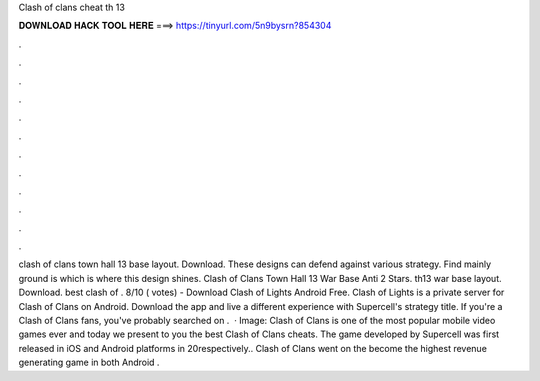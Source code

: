 Clash of clans cheat th 13

𝐃𝐎𝐖𝐍𝐋𝐎𝐀𝐃 𝐇𝐀𝐂𝐊 𝐓𝐎𝐎𝐋 𝐇𝐄𝐑𝐄 ===> https://tinyurl.com/5n9bysrn?854304

.

.

.

.

.

.

.

.

.

.

.

.

clash of clans town hall 13 base layout. Download. These designs can defend against various strategy. Find mainly ground is which is where this design shines. Clash of Clans Town Hall 13 War Base Anti 2 Stars. th13 war base layout. Download. best clash of . 8/10 ( votes) - Download Clash of Lights Android Free. Clash of Lights is a private server for Clash of Clans on Android. Download the app and live a different experience with Supercell's strategy title. If you're a Clash of Clans fans, you've probably searched on .  · Image:  Clash of Clans is one of the most popular mobile video games ever and today we present to you the best Clash of Clans cheats. The game developed by Supercell was first released in iOS and Android platforms in 20respectively.. Clash of Clans went on the become the highest revenue generating game in both Android .